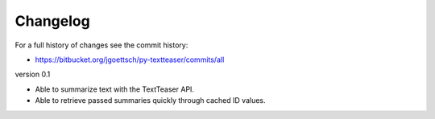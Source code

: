 Changelog
=========

For a full history of changes see the commit history:

* https://bitbucket.org/jgoettsch/py-textteaser/commits/all

version 0.1

* Able to summarize text with the TextTeaser API.

* Able to retrieve passed summaries quickly through cached ID values.
